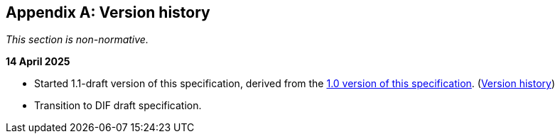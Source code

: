 [appendix]
== Version history

_This section is non-normative._

*14 April 2025*

* Started 1.1-draft version of this specification, derived from the xref:1.0@metadata:ROOT:index.adoc[1.0 version of this specification]. (xref:1.0@metadata:ROOT:index.adoc#_version_history[Version history])
* Transition to DIF draft specification.

